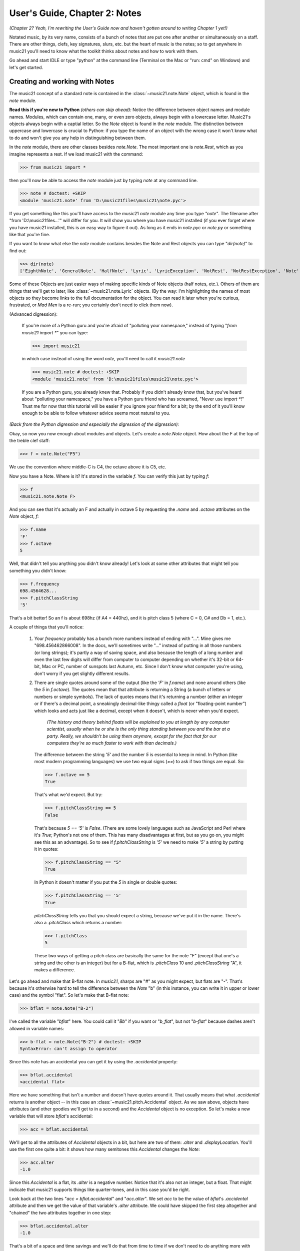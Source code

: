 .. _usersGuide_02_notes:

User's Guide, Chapter 2: Notes
=======================================================

*(Chapter 2? Yeah, I'm rewriting the User's Guide now
and haven't gotten around to writing Chapter 1 yet!)*

Notated music, by its very name, consists of a bunch of
notes that are put one after another or simultaneously on
a staff.  There are other things, clefs, key signatures,
slurs, etc. but the heart of music is the notes; so to
get anywhere in music21 you'll need to know what the toolkit
thinks about notes and how to work with them.

Go ahead and start IDLE or type "python" at the command line
(Terminal on the Mac or "run: cmd" on Windows) and let's get started.

Creating and working with Notes
-------------------------------------------------------

The music21 concept of a standard note is contained in the
:class:`~music21.note.Note` object, which is found in the
`note` module.  

**Read this if you're new to Python** *(others can skip ahead):* Notice the 
difference between object names and
module names.  Modules, which can contain one, many, or even
zero objects, always begin with a lowercase letter.  Music21's
objects always begin with a captial letter.  So the `Note` object
is found in the `note` module.  The distinction between uppercase
and lowercase is crucial to Python: if you type the name of an
object with the wrong case it won't know what to do and won't
give you any help in distinguishing between them.

In the `note` module, there are other classes besides `note.Note`.
The most important one is `note.Rest`, which as you imagine
represents a rest.  If we load music21 with the command:

>>> from music21 import *

then you'll now be able to access the `note` module just by
typing `note` at any command line.

>>> note # doctest: +SKIP
<module 'music21.note' from 'D:\music21files\music21\note.pyc'>

If you get something like this you'll have access to the music21
`note` module any time you type `"note"`.  The filename after
"from 'D:\\music21files...'" will differ for you.  It will show
you where you have music21 installed (if you ever forget where
you have music21 installed, this is an easy way to figure it out).  
As long as it ends in `note.pyc` or `note.py` or something like that
you're fine.

If you want to know what else the `note` module contains besides
the Note and Rest objects you can type "`dir(note)`" to find out:

>>> dir(note)
['EighthNote', 'GeneralNote', 'HalfNote', 'Lyric', 'LyricException', 'NotRest', 'NotRestException', 'Note', 'NoteException',...]

Some of these Objects are just easier ways of making specific kinds of Note objects 
(half notes, etc.).  Others of them are things that we'll get to later, like
:class:`~music21.note.Lyric` objects.  (By the way: I'm highlighting the names of
most objects so they become links to the full documentation for the object. You 
can read it later when you're curious, frustrated, or *Mad Men* is a re-run; you
certainly don't need to click them now).

(Advanced digression):

    If you're more of a Python guru and you're afraid of "polluting your namespace,"
    instead of typing "`from music21 import \*`" you can type:

    >>> import music21

    in which case instead of using the word `note`, you'll need to call it `music21.note`

    >>> music21.note # doctest: +SKIP
    <module 'music21.note' from 'D:\music21files\music21\note.pyc'>
 
    If you are a Python guru, you already knew that.  Probably if you didn't already 
    know that, but you've heard about "polluting your namespace," you have a Python
    guru friend who has screamed, "Never use `import \*`!"  Trust me for now that
    this tutorial will be easier if you ignore your friend for a bit; by the end of
    it you'll know enough to be able to follow whatever advice seems most natural to
    you.
 
*(Back from the Python digression and especially the digression of the digression):* 

Okay, so now you now enough about modules and
objects.  Let's create a `note.Note` object.  How about the F at the top of the
treble clef staff:

>>> f = note.Note("F5")

We use the convention where middle-C is C4, the octave above it is C5, etc.

Now you have a Note.  Where is it?  It's stored in the variable `f`.  You can
verify this just by typing `f`:

>>> f
<music21.note.Note F>

And you can see that it's actually an F and actually in octave 5 by requesting the
`.name` and `.octave` attributes on the `Note` object, `f`:

>>> f.name
'F'
>>> f.octave
5

Well, that didn't tell you anything you didn't know already! Let's look at
some other attributes that might tell you something you didn't know:

>>> f.frequency
698.4564628...
>>> f.pitchClassString
'5'

That's a bit better! So an f is about 698hz (if A4 = 440hz), and it is pitch
class 5 (where C = 0, C# and Db = 1, etc.).  

A couple of things that you'll notice:

 1. Your `frequency` probably has a bunch more numbers instead of ending with
    "...".  Mine gives me "698.456462866008".  In the docs, we'll sometimes
    write "..." instead of putting in all those numbers (or long strings); it's
    partly a way of saving space, and also because the length of a long number
    and even the last few digits will differ from computer to computer depending
    on whether it's 32-bit or 64-bit, Mac or PC, number of sunspots last Autumn, etc.
    Since I don't know what computer you're using, don't worry if you get slightly
    different results.
 
 2. There are single quotes around some of the output (like the `'F'` in `f.name`) and
    none around others (like the `5` in `f.octave`).  The quotes mean that that attribute
    is returning a String (a bunch of letters or numbers or simple symbols).
    The lack of quotes means that it's returning a number (either an integer
    or if there's a decimal point, a sneakingly decimal-like thingy called a
    `float` (or "floating-point number") which looks and acts just like a decimal,
    except when it doesn't, which is never when you'd expect. 
    
        *(The history
        and theory behind* `floats` *will be explained to you at length by any
        computer scientist, usually when he or she is
        the only thing standing between you and the bar at a party. Really, we 
        shouldn't be using them anymore, except for the fact that for our computers 
        they're so much faster to work with than decimals.)*  
    
    The difference between the string `'5'` and
    the number `5` is essential to keep in mind.  In Python (like most 
    modern programming languages) we use two equal signs (`==`) to ask if
    two things are equal.  So:
    
    >>> f.octave == 5
    True
    
    That's what we'd expect.  But try:
    
    >>> f.pitchClassString == 5
    False
    
    That's because `5 == '5'` is `False`.  (There are some lovely languages
    such as JavaScript and Perl where it's `True`; Python's not one of them.
    This has many disadvantages at first, but as you go on, you might see
    this as an advantage).  So to see if `f.pitchClassString` is `'5'` we need
    to make `'5'` a string by putting it in quotes:
    
    >>> f.pitchClassString == "5"
    True
    
    In Python it doesn't matter if you put the `5` in single or double quotes:
    
    >>> f.pitchClassString == '5'
    True
    
    `pitchClassString` tells you that you should expect a string, because we've
    put it in the name.  There's also a `.pitchClass` which returns a number:
    
    >>> f.pitchClass
    5
    
    These two ways of getting a pitch class are basically the same for the note "F" 
    (except that one's a string
    and the other is an integer) but for a B-flat, 
    which is `.pitchClass` 10 and `.pitchClassString` "A", it makes a difference.

Let's go ahead and make that B-flat note.  In `music21`, sharps are "#" as you
might expect, but flats are "-".  That's because it's otherwise hard to tell the
difference between the `Note` "b" (in this instance, you can write it in upper or
lower case) and the symbol "flat".  So let's make that B-flat note:

>>> bflat = note.Note("B-2")
    
I've called the variable "`bflat`" here.  You could call it "`Bb`" if you want or
"`b_flat`", but not "`b-flat`" because dashes aren't allowed in variable names:

>>> b-flat = note.Note("B-2") # doctest: +SKIP
SyntaxError: can't assign to operator
    
Since this note has an accidental you can get it by using the `.accidental` property:

>>> bflat.accidental
<accidental flat>
    
Here we have something that isn't a number and doesn't have quotes around it.  That
usually means that what `.accidental` returns is another object -- in this case an
:class:`~music21.pitch.Accidental` object.  As we saw above, objects have attributes
(and other goodies we'll get to in a second) and the `Accidental` object is no 
exception.  So let's make a new variable that will store `bflat`'s accidental:
 
>>> acc = bflat.accidental
    
We'll get to all the attributes of `Accidental` objects in a bit, but here are two of
them: `.alter` and `.displayLocation`.  You'll use the first one quite a bit: it shows
how many semitones this `Accidental` changes the `Note`:

>>> acc.alter
-1.0

Since this `Accidental` is a flat, its `.alter` is a negative number.  Notice that it's also not an integer,
but a float.  That might indicate that music21 supports things like quarter-tones,
and in this case you'd be right.  

Look back at the two lines "`acc = bflat.accidental`" 
and "`acc.alter`".  We set `acc` to be the value of `bflat`'s `.accidental` attribute
and then we get the value of that variable's `.alter` attribute. We could have skipped the first step altogether and "chained" the
two attributes together in one step:

>>> bflat.accidental.alter
-1.0

That's a bit of a space and time savings and we'll do that from time to time
if we don't need to do anything more with `.accidental` except to get a single
one of its attributes.

The `Accidental` object also has a `.displayLocation` attribute
that shows whether the accidental should be put above the note (like in modern editions
of Medieval music) or in its normal location:

>>> acc.displayLocation
'normal'

Good to know that we've set a sensible default.  If you want to have the accidental
display above the note, you'll have to set that yourself:

>>> acc.displayLocation = 'above'
>>> acc.displayLocation
'above'

Our variable `"acc"` is the **exact** accidental that is attached to the B-flat
Note stored as `bflat`.  It's not a flat that's similar to B-flat's flat, but
the same one. (in computer-speak, `acc` is a *reference* to `.accidental`). So
now if we look at the `.displayLocation` of `bflat.accidental` we see that it
too is set to the silly "above" position:

>>> bflat.accidental.displayLocation
'above'

Python is one of those cool computer languages where if an object doesn't have
a particular attribute but you think it should, you can add it to the object
(some people find that this makes objects messy, but I don't mind it).  For 
what I hope are obvious reasons, the `Note` object does not have an attribute called
"`wasWrittenByStockhausen`".  So if you try to access it, you'll get an error:

>>> bflat.wasWrittenByStockhausen
Traceback (most recent call last):
AttributeError: 'Note' object has no attribute 'wasWrittenByStockhausen'

But if you set the value of that weird attribute, you can use it later:

>>> bflat.wasWrittenByStockhausen = True
>>> f.wasWrittenByStockhausen = False

Then you can write an "if" statement to see if this is True or not:

>>> if bflat.wasWrittenByStockhausen == True:
...     print("Hope you're enjoying Sirius!")
Hope you're enjoying Sirius!

Just as you don't type the ">>>" at the beginning of the line, don't
type the "..." either.  But you will need to put the spaces before the
"`print`" command; Python uses spaces to keep track of what is inside of
an `if` statement (or lots of other things) and what isn't.  
(if you don't get the joke, see: wikipedia_ . )  

.. _wikipedia: http://en.wikipedia.org/wiki/Karlheinz_Stockhausen#Sirius_star_system

Nothing will print for the note `f` since we set `.wasWrittenByStockhausen` to `False`:

>>> if f.wasWrittenByStockhausen == True:
...     print("I love Helicopters!")

At this point you might be tired of all this programming and 
just want to see or play your damn note!  If you've
installed a MusicXML reader such as MuseScore, Finale, Sibelius, or Finale
Notepad, you can type:

>>> f.show('musicxml')  # doctest: +SKIP

and see it. We make the default note length a quarter-note.  We'll get to
other note lengths in a minute.  Notice that we put in a sensible clef
also, since otherwise you won't know that this note really is `F5`.  

.. image:: images/usersGuide/02_noteF.*
    :width: 136

If you want to hear it instead (and you're
on Windows or Unix or an older-Mac (10.5 or older)) type:

>>> f.show('midi')  # doctest: +SKIP

    Maddeningly, Apple removed MIDI support in the version of QuickTime
    (QuickTime X) included in OS X 10.6 (Snow Leopard) and above (including
    Mountain Lion), so you'll need to get the older QuickTime 7 from appleQuicktime_ to
    make that work.

.. _appleQuicktime: http://support.apple.com/kb/DL923

When we typed `f.octave` we didn't put any parentheses after it, but when we
call `f.show()` we always need to put parentheses after it, even if there's
nothing in them (in which case, we'll use the default `.show` format, which
is usually `musicxml`).  

`.show()` is what's called a method on the `Note`
object, while `.octave` is an attribute.  Think of methods as like verbs
(*"O Note: show thyself!"*) while attributes are like adjectives that describe
the object.  All methods need to have parentheses after them and inside the
parentheses you can usually put other things ("parameters") that control how
to perform the action.  For instance, let's create a new note, "d" by transposing
our B-flat up a major-third ("`M3`"):

>>> d = bflat.transpose("M3")
>>> d
<music21.note.Note D>

In music21, we try to make it so that most methods don't change the original
object.  So our good old `bflat` wasn't transposed.  

>>> bflat
<music21.note.Note B->

Instead of changing the original note, the `transpose()` method
"returns" (that is, spits out) a new `note.Note`
object that represents the operation of transposing it up (or down if you
want to try "-M3") a certain interval. 

If you want to change `bflat` itself, you can add "inPlace = True" to the
parameters of `.transpose()` separating it from the interval by a comma.
Let's take it up a perfect fourth:

>>> bflat.transpose("P4", inPlace = True)
>>> bflat
<music21.note.Note E->

Of course now `bflat` is a terrible name for our variable!  You could type
"`eflat = bflat`" and now you can call the note `eflat`.  But you'll probably not
need to do this too often.  By the way, music21 handles some pretty wacky intervals,
so if we go back to our variable `d` (which is still a `d` -- transposing bflat
in place didn't change it; they're not connected anymore, barely on speaking terms
even), let's transpose it up a doubly-diminished sixth:

>>> whatNoteIsThis = d.transpose('dd6')
>>> whatNoteIsThis
<music21.note.Note B--->

B-triple-flat! Haven't seen one of those in a while_ ! Let's check that note's
`.accidental.alter` and its `.accidental.name`:

>>> whatNoteIsThis.accidental.alter
-3.0
>>> whatNoteIsThis.accidental.name
'triple-flat'

.. _while: http://www.music.vt.edu/musicdictionary/textt/Tripleflat.html

One last thing: not every note has an accidental.  The `d` for instance doesn't
have one, so it returns `None`, which is a special value that puts nothing on the 
output.  

>>> d.accidental

If you want to be sure that it is `None`, you can print the value:

>>> print(d.accidental)
None

Since `d.accidental` is `None` does this mean that `d.accidental.name` is `None` too?

>>> d.accidental.name
Traceback (most recent call last):
AttributeError: 'NoneType' object has no attribute 'name'

Nope! In fact it creates an error (which we'll also call "raising an Exception" 
for reasons that will become clear soon).  That's because instead of 
getting an `Accidental` object from `.accidental` like we did before, we got a
`NoneType` object (i.e., `None`).  `Accidental` objects have an attribute called `name`, 
but the object `None` doesn't (it's like trying `.wasWrittenByStockhausen` before you've
defined it as an attribute).  

When you're just typing in IDLE
or the command line, raising an Exception is no big deal, but when you're running
a program, Exceptions will usually cause the program to crash (i.e., stop working).
So we try to make sure that our `Notes` actually have `Accidentals` before we 
print the `.accidental`'s name, and we do that by using another `if` statement:

>>> if d.accidental is not None:
...     print(d.accidental.name)

This way is safer because we will only try to print `d.accidental.name` if 
`d.accidental` is not `None`.  Since it *is* `None` in this case, Python will
never try the second line (which would otherwise cause it to crash).

This might be a good place to take a rest for a second.  So make a `Rest`:

>>> r = note.Rest()

Be sure to put the "()" (double parentheses) signs after `note.Rest` otherwise
strange things will happen (technically you get a reference to the class `note.Rest`,
which will come in handy in about 10 chapters, but not right now).

You can `.show()` it as a '`musicxml`' file of course, but if you try to hear it 
as a '`midi`' file, don't expect to be overwhelmed. 

    One last thing: notice that we never used a variable name called "`note`" to
    store a `note.Note` object.  Don't do this.  If you type something like this
    (don't type this if you want to continue typing along with the user guide):
    
    >>> note = note.Note("C#3") # doctest: +SKIP
    
    Well now you're in a bind.  You've got your `Note` object stored as `note`, but
    we *need* the `note` *module* in order to create new `Note` objects and now you have
    no way of getting it. (this is the problem that "polluting the namespace" causes
    that your Python guru friend might have warned you about).  So unless you're
    Emperor Leopold of Austria who complained that there were "too many notes,"
    you're probably going to want to make more `note.Note` objects in the future,
    so don't use `note` as a variable name. (The same goes with `pitch`, `scale`,
    `key`, `clef`, and so on.  You'll see me use variable names like `myNote` and
    `myClef` to avoid the problem).

Okay, now you have the basics of `Note` objects down, let's go on to `Pitch` and
`Duration` objects by clicking "Next" below, right.